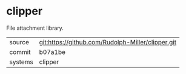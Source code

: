 * clipper

File attachment library.

|---------+-------------------------------------------|
| source  | git:https://github.com/Rudolph-Miller/clipper.git   |
| commit  | b07a1be  |
| systems | clipper |
|---------+-------------------------------------------|


